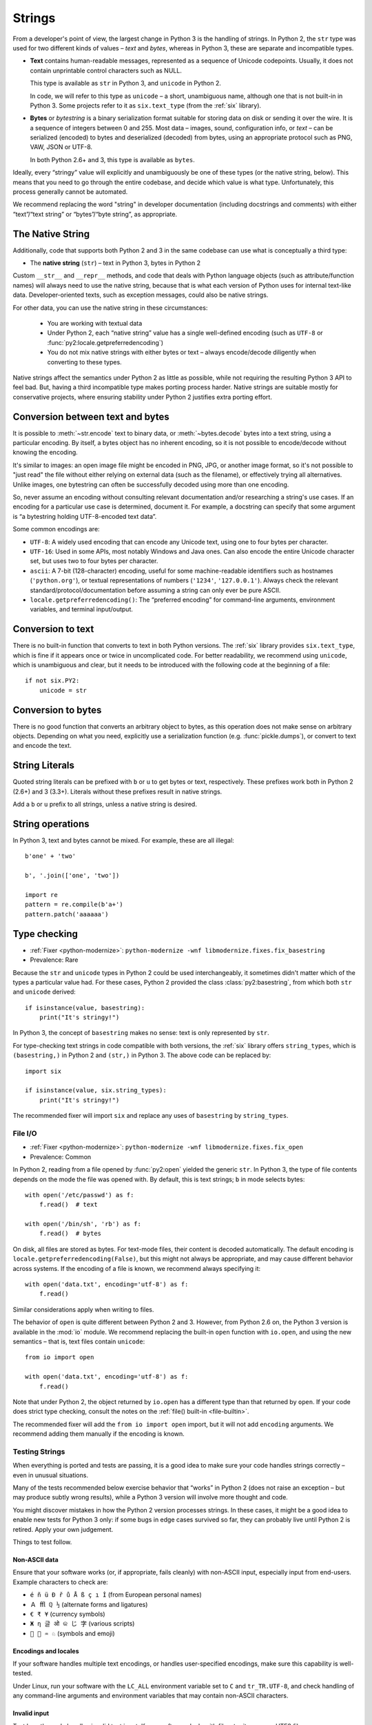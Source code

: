 

.. index:: str, bytes, text, unicode

Strings
=======

From a developer's point of view, the largest change in Python 3
is the handling of strings.
In Python 2, the ``str`` type was used for two different kinds of values –
*text* and *bytes*, whereas in Python 3, these are separate and incompatible types.

*

    **Text** contains human-readable messages, represented as a sequence of
    Unicode codepoints.
    Usually, it does not contain unprintable control characters such as NULL.

    This type is available as ``str`` in Python 3, and ``unicode``
    in Python 2.

    In code, we will refer to this type as ``unicode`` – a short, unambiguous
    name, although one that is not built-in in Python 3.
    Some projects refer to it as ``six.text_type`` (from the :ref:`six`
    library).

*

    **Bytes** or *bytestring* is a binary serialization format suitable for
    storing data on disk or sending it over the wire. It is a sequence of
    integers between 0 and 255.
    Most data – images, sound, configuration info, or *text* – can be
    serialized (encoded) to bytes and deserialized (decoded) from
    bytes, using an appropriate protocol such as PNG, VAW, JSON
    or UTF-8.

    In both Python 2.6+ and 3, this type is available as ``bytes``.

Ideally, every “stringy” value will explicitly and unambiguously be one of
these types (or the native string, below).
This means that you need to go through the entire codebase, and decide
which value is what type.
Unfortunately, this process generally cannot be automated.

We recommend replacing the word "string" in developer documentation
(including docstrings and comments) with either “text”/“text string” or
“bytes”/“byte string”, as appropriate.

.. index:: native string

The Native String
-----------------

Additionally, code that supports both Python 2 and 3 in the same codebase
can use what is conceptually a third type:

*

    The **native string** (``str``) – text in Python 3, bytes in Python 2

Custom ``__str__`` and ``__repr__`` methods, and code that deals with
Python language objects (such as attribute/function names) will always need to
use the native string, because that is what each version of Python uses
for internal text-like data.
Developer-oriented texts, such as exception messages, could also be native
strings.

For other data, you can use the native string in these circumstances:

    * You are working with textual data
    * Under Python 2, each “native string” value has a single well-defined
      encoding (such as ``UTF-8`` or :func:`py2:locale.getpreferredencoding`)
    * You do not mix native strings with either bytes or text – always
      encode/decode diligently when converting to these types.

Native strings affect the semantics under Python 2 as little as possible,
while not requiring the resulting Python 3 API to feel bad. But, having
a third incompatible type makes porting process harder.
Native strings are suitable mostly for conservative projects, where ensuring
stability under Python 2 justifies extra porting effort.


.. index:: encode, decode

Conversion between text and bytes
---------------------------------

It is possible to :meth:`~str.encode` text to binary data, or
:meth:`~bytes.decode` bytes into a text string, using a particular encoding.
By itself, a bytes object has no inherent encoding, so it is not possible
to encode/decode without knowing the encoding.

It's similar to images: an open image file might be encoded in PNG, JPG, or
another image format, so it's not possible to "just read" the file
without either relying on external data (such as the filename), or effectively
trying all alternatives.
Unlike images, one bytestring can often be successfully decoded using more
than one encoding.

So, never assume an encoding without consulting relevant documentation
and/or researching a string's use cases.
If an encoding for a particular use case is determined, document it.
For example, a docstring can specify that some argument is “a bytestring
holding UTF-8-encoded text data”.

Some common encodings are:

* ``UTF-8``: A widely used encoding that can encode any Unicode text,
  using one to four bytes per character.
* ``UTF-16``: Used in some APIs, most notably Windows and Java ones.
  Can also encode the entire Unicode character set, but uses two to four bytes
  per character.
* ``ascii``: A 7-bit (128-character) encoding, useful for some
  machine-readable identifiers such as hostnames (``'python.org'``),
  or textual representations of numbers (``'1234'``, ``'127.0.0.1'``).
  Always check the relevant standard/protocol/documentation before assuming
  a string can only ever be pure ASCII.
* ``locale.getpreferredencoding()``: The “preferred encoding” for
  command-line arguments, environment variables, and terminal input/output.


Conversion to text
------------------

There is no built-in function that converts to text in both Python versions.
The :ref:`six` library provides ``six.text_type``, which is fine if it appears
once or twice in uncomplicated code.
For better readability, we recommend using ``unicode``,
which is unambiguous and clear, but it needs to be introduced with the
following code at the beginning of a file::

    if not six.PY2:
        unicode = str


Conversion to bytes
-------------------

There is no good function that converts an arbitrary object to bytes,
as this operation does not make sense on arbitrary objects.
Depending on what you need, explicitly use a serialization function
(e.g. :func:`pickle.dumps`), or convert to text and encode the text.


.. index:: u (string prefix), b (string prefix)

String Literals
---------------

Quoted string literals can be prefixed with ``b`` or ``u`` to get bytes or
text, respectively.
These prefixes work both in Python 2 (2.6+) and 3 (3.3+).
Literals without these prefixes result in native strings.

Add a ``b`` or ``u`` prefix to all strings, unless a native string
is desired.


.. index:: TypeError; mixing text and bytes

String operations
-----------------

In Python 3, text and bytes cannot be mixed.
For example, these are all illegal::

    b'one' + 'two'

    b', '.join(['one', 'two'])

    import re
    pattern = re.compile(b'a+')
    pattern.patch('aaaaaa')


Type checking
-------------

* :ref:`Fixer <python-modernize>`: ``python-modernize -wnf libmodernize.fixes.fix_basestring``
* Prevalence: Rare

Because the ``str`` and ``unicode`` types in Python 2 could be used
interchangeably, it sometimes didn't matter which of the types a particular
value had. For these cases, Python 2 provided the class :class:`py2:basestring`,
from which both ``str`` and ``unicode`` derived::

    if isinstance(value, basestring):
        print("It's stringy!")

In Python 3, the concept of ``basestring`` makes no sense: text is only
represented by ``str``.

For type-checking text strings in code compatible with both versions, the
:ref:`six` library offers ``string_types``, which is ``(basestring,)``
in Python 2 and ``(str,)`` in Python 3.
The above code can be replaced by::

    import six

    if isinstance(value, six.string_types):
        print("It's stringy!")

The recommended fixer will import ``six`` and replace any uses of
``basestring`` by ``string_types``.


.. index:: file I/O, open

.. _str-file-io:

File I/O
~~~~~~~~

* :ref:`Fixer <python-modernize>`: ``python-modernize -wnf libmodernize.fixes.fix_open``
* Prevalence: Common

In Python 2, reading from a file opened by :func:`py2:open` yielded the generic
``str``.
In Python 3, the type of file contents depends on the mode the file was opened
with. By default, this is text strings; ``b`` in mode selects bytes::

    with open('/etc/passwd') as f:
        f.read()  # text

    with open('/bin/sh', 'rb') as f:
        f.read()  # bytes

On disk, all files are stored as bytes.
For text-mode files, their content is decoded automatically.
The default encoding is ``locale.getpreferredencoding(False)``, but this might
not always be appropriate, and may cause different behavior across systems.
If the encoding of a file is known, we recommend always specifying it::

    with open('data.txt', encoding='utf-8') as f:
        f.read()

Similar considerations apply when writing to files.

The behavior of ``open`` is quite different between Python 2 and 3.
However, from Python 2.6 on, the Python 3 version is available in the :mod:`io`
module.
We recommend replacing the built-in ``open`` function with ``io.open``,
and using the new semantics – that is, text files contain ``unicode``::

    from io import open

    with open('data.txt', encoding='utf-8') as f:
        f.read()

Note that under Python 2, the object returned by ``io.open`` has a different
type than that returned by ``open``.
If your code does strict type checking, consult the notes on the
:ref:`file() built-in <file-builtin>`.

The recommended fixer will add the ``from io import open`` import, but it
will not add ``encoding`` arguments.
We recommend adding them manually if the encoding is known.


.. index:: tests; text and bytes

.. _testing-str:

Testing Strings
~~~~~~~~~~~~~~~

When everything is ported and tests are passing, it is a good idea to make
sure your code handles strings correctly – even in unusual situations.

Many of the tests recommended below exercise behavior that
“works” in Python 2 (does not raise an exception – but may produce subtly wrong
results), while a Python 3 version will involve more thought and code.

You might discover mistakes in how the Python 2 version processes strings.
In these cases, it might be a good idea to enable new tests for Python 3 only:
if some bugs in edge cases survived so far, they can probably live until
Python 2 is retired. Apply your own judgement.

Things to test follow.


Non-ASCII data
..............

Ensure that your software works (or, if appropriate, fails cleanly)
with non-ASCII input, especially input from end-users.
Example characters to check are:

* ``é ñ ü Đ ř ů Å ß ç ı İ`` (from European personal names)
* ``Ａ ﬄ ℚ ½`` (alternate forms and ligatures)
* ``€ ₹ ¥`` (currency symbols)
* ``Ж η 글 ओ କ じ 字`` (various scripts)
* ``🐍 💖 ♒ ♘`` (symbols and emoji)


Encodings and locales
.....................

If your software handles multiple text encodings, or handles user-specified
encodings, make sure this capability is well-tested.

Under Linux, run your software with the ``LC_ALL`` environment variable
set to ``C`` and ``tr_TR.UTF-8``, and check handling of any command-line
arguments and environment variables that may contain non-ASCII characters.


Invalid input
.............

Test how the code handles invalid text input.
If your software deals with files, try it a on non-UTF8 filename.

Using Python 3, such a file can be created by::

    with open(b'bad-\xFF-filename', 'wb') as file:
        file.write(b'binary-\xFF-data')
